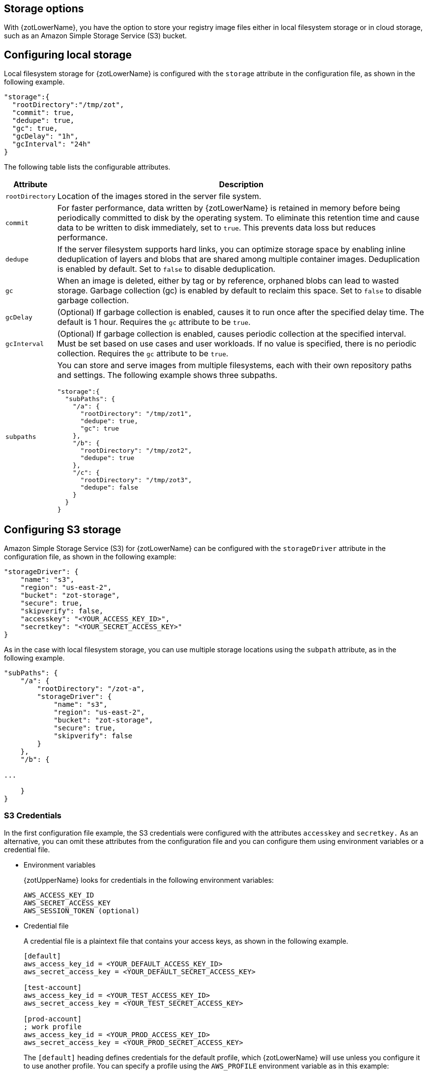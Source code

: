 [#_storage_config]
== Storage options

With {zotLowerName}, you have the option to store your registry image files either
in local filesystem storage or in cloud storage, such as an Amazon Simple Storage
Service (S3) bucket.

[#_local_storage_config]
== Configuring local storage

Local filesystem storage for {zotLowerName} is configured with the `storage`
attribute in the configuration file, as shown in the following example.

[source,json]
----
"storage":{
  "rootDirectory":"/tmp/zot",
  "commit": true,
  "dedupe": true,
  "gc": true,
  "gcDelay": "1h",
  "gcInterval": "24h"
}
----

The following table lists the configurable attributes.

[%autowidth]
|===
| Attribute | Description

|`rootDirectory` |
Location  of the images stored in the server file system.
|`commit` |
For faster performance, data written by {zotLowerName} is retained in memory before
being periodically committed to disk by the operating system. To eliminate this
retention time and cause data to be written to disk immediately, set to `true`.
This prevents data loss but reduces performance.
|`dedupe` |
If the server filesystem supports hard links, you can optimize storage space by enabling
inline deduplication of layers and blobs that are shared among multiple container images.
Deduplication is enabled by default. Set to `false` to disable deduplication.
|`gc` |
When an image is deleted, either by tag or by reference, orphaned blobs
can lead to wasted storage. Garbage collection (gc) is enabled by default
to reclaim this space. Set to `false` to disable garbage collection.
|`gcDelay` | (Optional) If garbage collection is enabled, causes it to run once after the specified delay time. The default is 1 hour.
Requires the `gc` attribute to be `true`.
|`gcInterval` | (Optional) If garbage collection is enabled, causes periodic collection at the specified interval. Must be set based on use cases and user workloads. If no value is specified, there is no periodic collection.
Requires the `gc` attribute to be `true`. 
|`subpaths` a|
You can store and serve images from multiple filesystems, each with
their own repository paths and settings. The following example shows three subpaths.

[source,json]
----
"storage":{
  "subPaths": {
    "/a": {
      "rootDirectory": "/tmp/zot1",
      "dedupe": true,
      "gc": true
    },
    "/b": {
      "rootDirectory": "/tmp/zot2",
      "dedupe": true
    },
    "/c": {
      "rootDirectory": "/tmp/zot3",
      "dedupe": false
    }
  }
}
----

|===


[#_s3_storage_config]
== Configuring S3 storage

Amazon Simple Storage Service (S3) for {zotLowerName} can be configured with the
`storageDriver` attribute in the configuration file, as shown in the following example:

[source,json]
----
"storageDriver": {
    "name": "s3",
    "region": "us-east-2",
    "bucket": "zot-storage",
    "secure": true,
    "skipverify": false,
    "accesskey": "<YOUR_ACCESS_KEY_ID>",
    "secretkey": "<YOUR_SECRET_ACCESS_KEY>"
}
----

As in the case with local filesystem storage, you can use multiple storage
locations using the `subpath` attribute, as in the following example.

[source,json]
----
"subPaths": {
    "/a": {
        "rootDirectory": "/zot-a",
        "storageDriver": {
            "name": "s3",
            "region": "us-east-2",
            "bucket": "zot-storage",
            "secure": true,
            "skipverify": false
        }
    },
    "/b": {

...

    }
}
----


[#_s3_credentials]
=== S3 Credentials

In the first configuration file example, the S3 credentials were configured with the
attributes `accesskey` and `secretkey.` As an alternative, you can omit these attributes
from the configuration file and you can configure them using environment variables or a
credential file.

- Environment variables
+
{zotUpperName} looks for credentials in the following environment variables:
+
----
AWS_ACCESS_KEY_ID
AWS_SECRET_ACCESS_KEY
AWS_SESSION_TOKEN (optional)
----

- Credential file
+
A credential file is a plaintext file that contains your access keys, as shown in
the following example.
+
----
[default]
aws_access_key_id = <YOUR_DEFAULT_ACCESS_KEY_ID>
aws_secret_access_key = <YOUR_DEFAULT_SECRET_ACCESS_KEY>

[test-account]
aws_access_key_id = <YOUR_TEST_ACCESS_KEY_ID>
aws_secret_access_key = <YOUR_TEST_SECRET_ACCESS_KEY>

[prod-account]
; work profile
aws_access_key_id = <YOUR_PROD_ACCESS_KEY_ID>
aws_secret_access_key = <YOUR_PROD_SECRET_ACCESS_KEY>
----
+
The `[default]` heading defines credentials for the default profile, which {zotLowerName}
will use unless you configure it to use another profile.  You can specify a profile using the
`AWS_PROFILE` environment variable as in this example:
+
----
AWS_PROFILE=test-account
----
+
The credential file must be named `credentials.` The file must be located in the
`.aws/` folder in the home directory of the same server that is running your {zotLowerName}
application.

For more details about specifying S3 credentials, see the
https://docs.aws.amazon.com/sdk-for-go/v1/developer-guide/configuring-sdk.html#specifying-credentials[AWS documentation].
